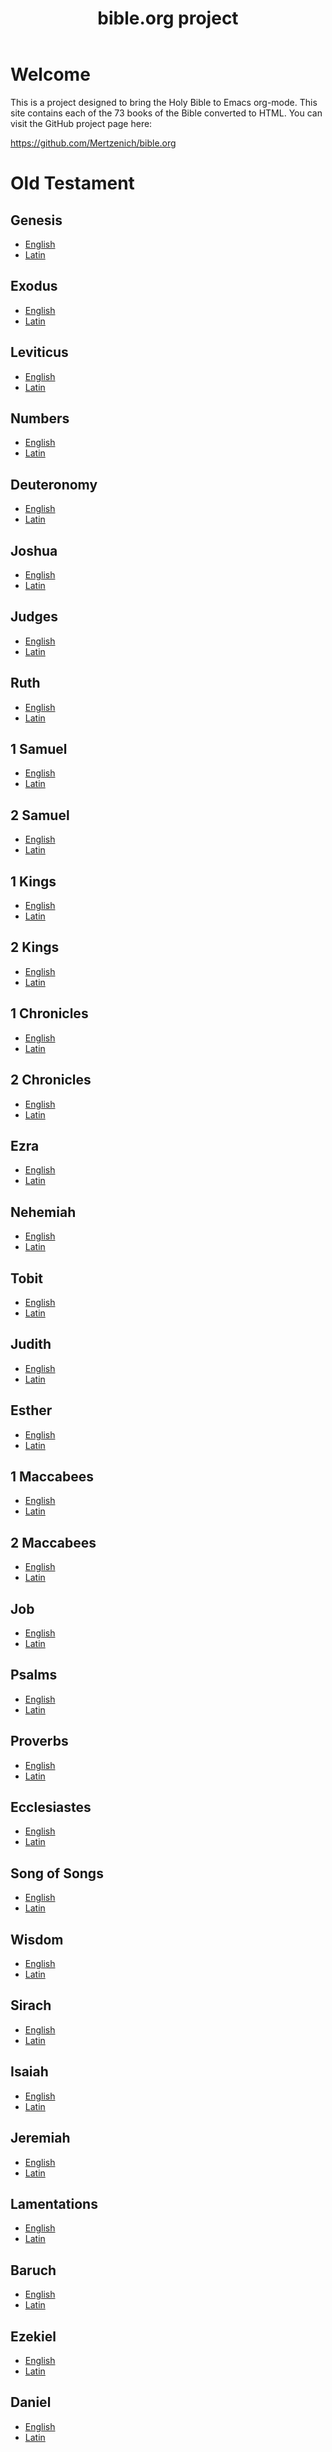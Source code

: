 #+TITLE: bible.org project
#+OPTIONS: num:nil ^:{}

* Welcome
:PROPERTIES:
:CUSTOM_ID: Welcome
:END:

This is a project designed to bring the Holy Bible to Emacs org-mode. This site contains each of the 73 books of the Bible converted to HTML. You can visit the GitHub project page here:

[[https://github.com/Mertzenich/bible.org]]

* Old Testament
:PROPERTIES:
:CUSTOM_ID: Old Testament
:END:
** Genesis
:PROPERTIES:
:CUSTOM_ID: Genesis
:END:
- [[file:DRC/Genesis.org][English]]
- [[file:VulgClementine/Genesis.org][Latin]]
** Exodus
:PROPERTIES:
:CUSTOM_ID: Exodus
:END:
- [[file:DRC/Exodus.org][English]]
- [[file:VulgClementine/Exodus.org][Latin]]
** Leviticus
:PROPERTIES:
:CUSTOM_ID: Leviticus
:END:
- [[file:DRC/Leviticus.org][English]]
- [[file:VulgClementine/Leviticus.org][Latin]]
** Numbers
:PROPERTIES:
:CUSTOM_ID: Numbers
:END:
- [[file:DRC/Numbers.org][English]]
- [[file:VulgClementine/Numbers.org][Latin]]
** Deuteronomy
:PROPERTIES:
:CUSTOM_ID: Deuteronomy
:END:
- [[file:DRC/Deuteronomy.org][English]]
- [[file:VulgClementine/Deuteronomy.org][Latin]]
** Joshua
:PROPERTIES:
:CUSTOM_ID: Joshua
:END:
- [[file:DRC/Joshua.org][English]]
- [[file:VulgClementine/Joshua.org][Latin]]
** Judges
:PROPERTIES:
:CUSTOM_ID: Judges
:END:
- [[file:DRC/Judges.org][English]]
- [[file:VulgClementine/Judges.org][Latin]]
** Ruth
:PROPERTIES:
:CUSTOM_ID: Ruth
:END:
- [[file:DRC/Ruth.org][English]]
- [[file:VulgClementine/Ruth.org][Latin]]
** 1 Samuel
:PROPERTIES:
:CUSTOM_ID: 1 Samuel
:END:
- [[file:DRC/1 Samuel.org][English]]
- [[file:VulgClementine/1 Samuel.org][Latin]]
** 2 Samuel
:PROPERTIES:
:CUSTOM_ID: 2 Samuel
:END:
- [[file:DRC/2 Samuel.org][English]]
- [[file:VulgClementine/2 Samuel.org][Latin]]
** 1 Kings
:PROPERTIES:
:CUSTOM_ID: 1 Kings
:END:
- [[file:DRC/1 Kings.org][English]]
- [[file:VulgClementine/1 Kings.org][Latin]]
** 2 Kings
:PROPERTIES:
:CUSTOM_ID: 2 Kings
:END:
- [[file:DRC/2 Kings.org][English]]
- [[file:VulgClementine/2 Kings.org][Latin]]
** 1 Chronicles
:PROPERTIES:
:CUSTOM_ID: 1 Chronicles
:END:
- [[file:DRC/1 Chronicles.org][English]]
- [[file:VulgClementine/1 Chronicles.org][Latin]]
** 2 Chronicles
:PROPERTIES:
:CUSTOM_ID: 2 Chronicles
:END:
- [[file:DRC/2 Chronicles.org][English]]
- [[file:VulgClementine/2 Chronicles.org][Latin]]
** Ezra
:PROPERTIES:
:CUSTOM_ID: Ezra
:END:
- [[file:DRC/Ezra.org][English]]
- [[file:VulgClementine/Ezra.org][Latin]]
** Nehemiah
:PROPERTIES:
:CUSTOM_ID: Nehemiah
:END:
- [[file:DRC/Nehemiah.org][English]]
- [[file:VulgClementine/Nehemiah.org][Latin]]
** Tobit
:PROPERTIES:
:CUSTOM_ID: Tobit
:END:
- [[file:DRC/Tobit.org][English]]
- [[file:VulgClementine/Tobit.org][Latin]]
** Judith
:PROPERTIES:
:CUSTOM_ID: Judith
:END:
- [[file:DRC/Judith.org][English]]
- [[file:VulgClementine/Judith.org][Latin]]
** Esther
:PROPERTIES:
:CUSTOM_ID: Esther
:END:
- [[file:DRC/Esther.org][English]]
- [[file:VulgClementine/Esther.org][Latin]]
** 1 Maccabees
:PROPERTIES:
:CUSTOM_ID: 1 Maccabees
:END:
- [[file:DRC/1 Maccabees.org][English]]
- [[file:VulgClementine/1 Maccabees.org][Latin]]
** 2 Maccabees
:PROPERTIES:
:CUSTOM_ID: 2 Maccabees
:END:
- [[file:DRC/2 Maccabees.org][English]]
- [[file:VulgClementine/2 Maccabees.org][Latin]]
** Job
:PROPERTIES:
:CUSTOM_ID: Job
:END:
- [[file:DRC/Job.org][English]]
- [[file:VulgClementine/Job.org][Latin]]
** Psalms
:PROPERTIES:
:CUSTOM_ID: Psalms
:END:
- [[file:DRC/Psalms.org][English]]
- [[file:VulgClementine/Psalms.org][Latin]]
** Proverbs
:PROPERTIES:
:CUSTOM_ID: Proverbs
:END:
- [[file:DRC/Proverbs.org][English]]
- [[file:VulgClementine/Proverbs.org][Latin]]
** Ecclesiastes
:PROPERTIES:
:CUSTOM_ID: Ecclesiastes
:END:
- [[file:DRC/Ecclesiastes.org][English]]
- [[file:VulgClementine/Ecclesiastes.org][Latin]]
** Song of Songs
:PROPERTIES:
:CUSTOM_ID: Song of Songs
:END:
- [[file:DRC/Song of Songs.org][English]]
- [[file:VulgClementine/Song of Songs.org][Latin]]
** Wisdom
:PROPERTIES:
:CUSTOM_ID: Wisdom
:END:
- [[file:DRC/Wisdom.org][English]]
- [[file:VulgClementine/Wisdom.org][Latin]]
** Sirach
:PROPERTIES:
:CUSTOM_ID: Sirach
:END:
- [[file:DRC/Sirach.org][English]]
- [[file:VulgClementine/Sirach.org][Latin]]
** Isaiah
:PROPERTIES:
:CUSTOM_ID: Isaiah
:END:
- [[file:DRC/Isaiah.org][English]]
- [[file:VulgClementine/Isaiah.org][Latin]]
** Jeremiah
:PROPERTIES:
:CUSTOM_ID: Jeremiah
:END:
- [[file:DRC/Jeremiah.org][English]]
- [[file:VulgClementine/Jeremiah.org][Latin]]
** Lamentations
:PROPERTIES:
:CUSTOM_ID: Lamentations
:END:
- [[file:DRC/Lamentations.org][English]]
- [[file:VulgClementine/Lamentations.org][Latin]]
** Baruch
:PROPERTIES:
:CUSTOM_ID: Baruch
:END:
- [[file:DRC/Baruch.org][English]]
- [[file:VulgClementine/Baruch.org][Latin]]
** Ezekiel
:PROPERTIES:
:CUSTOM_ID: Ezekiel
:END:
- [[file:DRC/Ezekiel.org][English]]
- [[file:VulgClementine/Ezekiel.org][Latin]]
** Daniel
:PROPERTIES:
:CUSTOM_ID: Daniel
:END:
- [[file:DRC/Daniel.org][English]]
- [[file:VulgClementine/Daniel.org][Latin]]
** Hosea
:PROPERTIES:
:CUSTOM_ID: Hosea
:END:
- [[file:DRC/Hosea.org][English]]
- [[file:VulgClementine/Hosea.org][Latin]]
** Joel
:PROPERTIES:
:CUSTOM_ID: Joel
:END:
- [[file:DRC/Joel.org][English]]
- [[file:VulgClementine/Joel.org][Latin]]
** Amos
:PROPERTIES:
:CUSTOM_ID: Amos
:END:
- [[file:DRC/Amos.org][English]]
- [[file:VulgClementine/Amos.org][Latin]]
** Obadiah
:PROPERTIES:
:CUSTOM_ID: Obadiah
:END:
- [[file:DRC/Obadiah.org][English]]
- [[file:VulgClementine/Obadiah.org][Latin]]
** Jonah
:PROPERTIES:
:CUSTOM_ID: Jonah
:END:
- [[file:DRC/Jonah.org][English]]
- [[file:VulgClementine/Jonah.org][Latin]]
** Micah
:PROPERTIES:
:CUSTOM_ID: Micah
:END:
- [[file:DRC/Micah.org][English]]
- [[file:VulgClementine/Micah.org][Latin]]
** Nahum
:PROPERTIES:
:CUSTOM_ID: Nahum
:END:
- [[file:DRC/Nahum.org][English]]
- [[file:VulgClementine/Nahum.org][Latin]]
** Habakkuk
:PROPERTIES:
:CUSTOM_ID: Habakkuk
:END:
- [[file:DRC/Habakkuk.org][English]]
- [[file:VulgClementine/Habakkuk.org][Latin]]
** Zephaniah
:PROPERTIES:
:CUSTOM_ID: Zephaniah
:END:
- [[file:DRC/Zephaniah.org][English]]
- [[file:VulgClementine/Zephaniah.org][Latin]]
** Haggai
:PROPERTIES:
:CUSTOM_ID: Haggai
:END:
- [[file:DRC/Haggai.org][English]]
- [[file:VulgClementine/Haggai.org][Latin]]
** Zechariah
:PROPERTIES:
:CUSTOM_ID: Zechariah
:END:
- [[file:DRC/Zechariah.org][English]]
- [[file:VulgClementine/Zechariah.org][Latin]]
** Malachi
:PROPERTIES:
:CUSTOM_ID: Malachi
:END:
- [[file:DRC/Malachi.org][English]]
- [[file:VulgClementine/Malachi.org][Latin]]
* New Testament
:PROPERTIES:
:CUSTOM_ID: New Testament
:END:
** Matthew
:PROPERTIES:
:CUSTOM_ID: Matthew
:END:
- [[file:DRC/Matthew.org][English]]
- [[file:VulgClementine/Matthew.org][Latin]]
** Mark
:PROPERTIES:
:CUSTOM_ID: Mark
:END:
- [[file:DRC/Mark.org][English]]
- [[file:VulgClementine/Mark.org][Latin]]
** Luke
:PROPERTIES:
:CUSTOM_ID: Luke
:END:
- [[file:DRC/Luke.org][English]]
- [[file:VulgClementine/Luke.org][Latin]]
** John
:PROPERTIES:
:CUSTOM_ID: John
:END:
- [[file:DRC/John.org][English]]
- [[file:VulgClementine/John.org][Latin]]
** Acts of the Apostles
:PROPERTIES:
:CUSTOM_ID: Acts of the Apostles
:END:
- [[file:DRC/Acts.org][English]]
- [[file:VulgClementine/Acts.org][Latin]]
** Romans
:PROPERTIES:
:CUSTOM_ID: Romans
:END:
- [[file:DRC/Romans.org][English]]
- [[file:VulgClementine/Romans.org][Latin]]
** 1 Corinthians
:PROPERTIES:
:CUSTOM_ID: 1 Corinthians
:END:
- [[file:DRC/1 Corinthians.org][English]]
- [[file:VulgClementine/1 Corinthians.org][Latin]]
** 2 Corinthians
:PROPERTIES:
:CUSTOM_ID: 2 Corinthians
:END:
- [[file:DRC/2 Corinthians.org][English]]
- [[file:VulgClementine/2 Corinthians.org][Latin]]
** Galatians
:PROPERTIES:
:CUSTOM_ID: Galatians
:END:
- [[file:DRC/Galatians.org][English]]
- [[file:VulgClementine/Galatians.org][Latin]]
** Ephesians
:PROPERTIES:
:CUSTOM_ID: Ephesians
:END:
- [[file:DRC/Ephesians.org][English]]
- [[file:VulgClementine/Ephesians.org][Latin]]
** Philippians
:PROPERTIES:
:CUSTOM_ID: Philippians
:END:
- [[file:DRC/Philippians.org][English]]
- [[file:VulgClementine/Philippians.org][Latin]]
** Colossians
:PROPERTIES:
:CUSTOM_ID: Colossians
:END:
- [[file:DRC/Colossians.org][English]]
- [[file:VulgClementine/Colossians.org][Latin]]
** 1 Thessalonians
:PROPERTIES:
:CUSTOM_ID: 1 Thessalonians
:END:
- [[file:DRC/1 Thessalonians.org][English]]
- [[file:VulgClementine/1 Thessalonians.org][Latin]]
** 2 Thessalonians
:PROPERTIES:
:CUSTOM_ID: 2 Thessalonians
:END:
- [[file:DRC/2 Thessalonians.org][English]]
- [[file:VulgClementine/2 Thessalonians.org][Latin]]
** 1 Timothy
:PROPERTIES:
:CUSTOM_ID: 1 Timothy
:END:
- [[file:DRC/1 Timothy.org][English]]
- [[file:VulgClementine/1 Timothy.org][Latin]]
** 2 Timothy
:PROPERTIES:
:CUSTOM_ID: 2 Timothy
:END:
- [[file:DRC/2 Timothy.org][English]]
- [[file:VulgClementine/2 Timothy.org][Latin]]
** Titus
:PROPERTIES:
:CUSTOM_ID: Titus
:END:
- [[file:DRC/Titus.org][English]]
- [[file:VulgClementine/Titus.org][Latin]]
** Philemon
:PROPERTIES:
:CUSTOM_ID: Philemon
:END:
- [[file:DRC/Philemon.org][English]]
- [[file:VulgClementine/Philemon.org][Latin]]
** Hebrews
:PROPERTIES:
:CUSTOM_ID: Hebrews
:END:
- [[file:DRC/Hebrews.org][English]]
- [[file:VulgClementine/Hebrews.org][Latin]]
** James
:PROPERTIES:
:CUSTOM_ID: James
:END:
- [[file:DRC/James.org][English]]
- [[file:VulgClementine/James.org][Latin]]
** 1 Peter
:PROPERTIES:
:CUSTOM_ID: 1 Peter
:END:
- [[file:DRC/1 Peter.org][English]]
- [[file:VulgClementine/1 Peter.org][Latin]]
** 2 Peter
:PROPERTIES:
:CUSTOM_ID: 2 Peter
:END:
- [[file:DRC/2 Peter.org][English]]
- [[file:VulgClementine/2 Peter.org][Latin]]
** 1 John
:PROPERTIES:
:CUSTOM_ID: 1 John
:END:
- [[file:DRC/1 John.org][English]]
- [[file:VulgClementine/1 John.org][Latin]]
** 2 John
:PROPERTIES:
:CUSTOM_ID: 2 John
:END:
- [[file:DRC/2 John.org][English]]
- [[file:VulgClementine/2 John.org][Latin]]
** 3 John
:PROPERTIES:
:CUSTOM_ID: 3 John
:END:
- [[file:DRC/3 John.org][English]]
- [[file:VulgClementine/3 John.org][Latin]]
** Jude
:PROPERTIES:
:CUSTOM_ID: Jude
:END:
- [[file:DRC/Jude.org][English]]
- [[file:VulgClementine/Jude.org][Latin]]
** Revelation
:PROPERTIES:
:CUSTOM_ID: Revelation
:END:
- [[file:DRC/Revelation.org][English]]
- [[file:VulgClementine/Revelation.org][Latin]]
